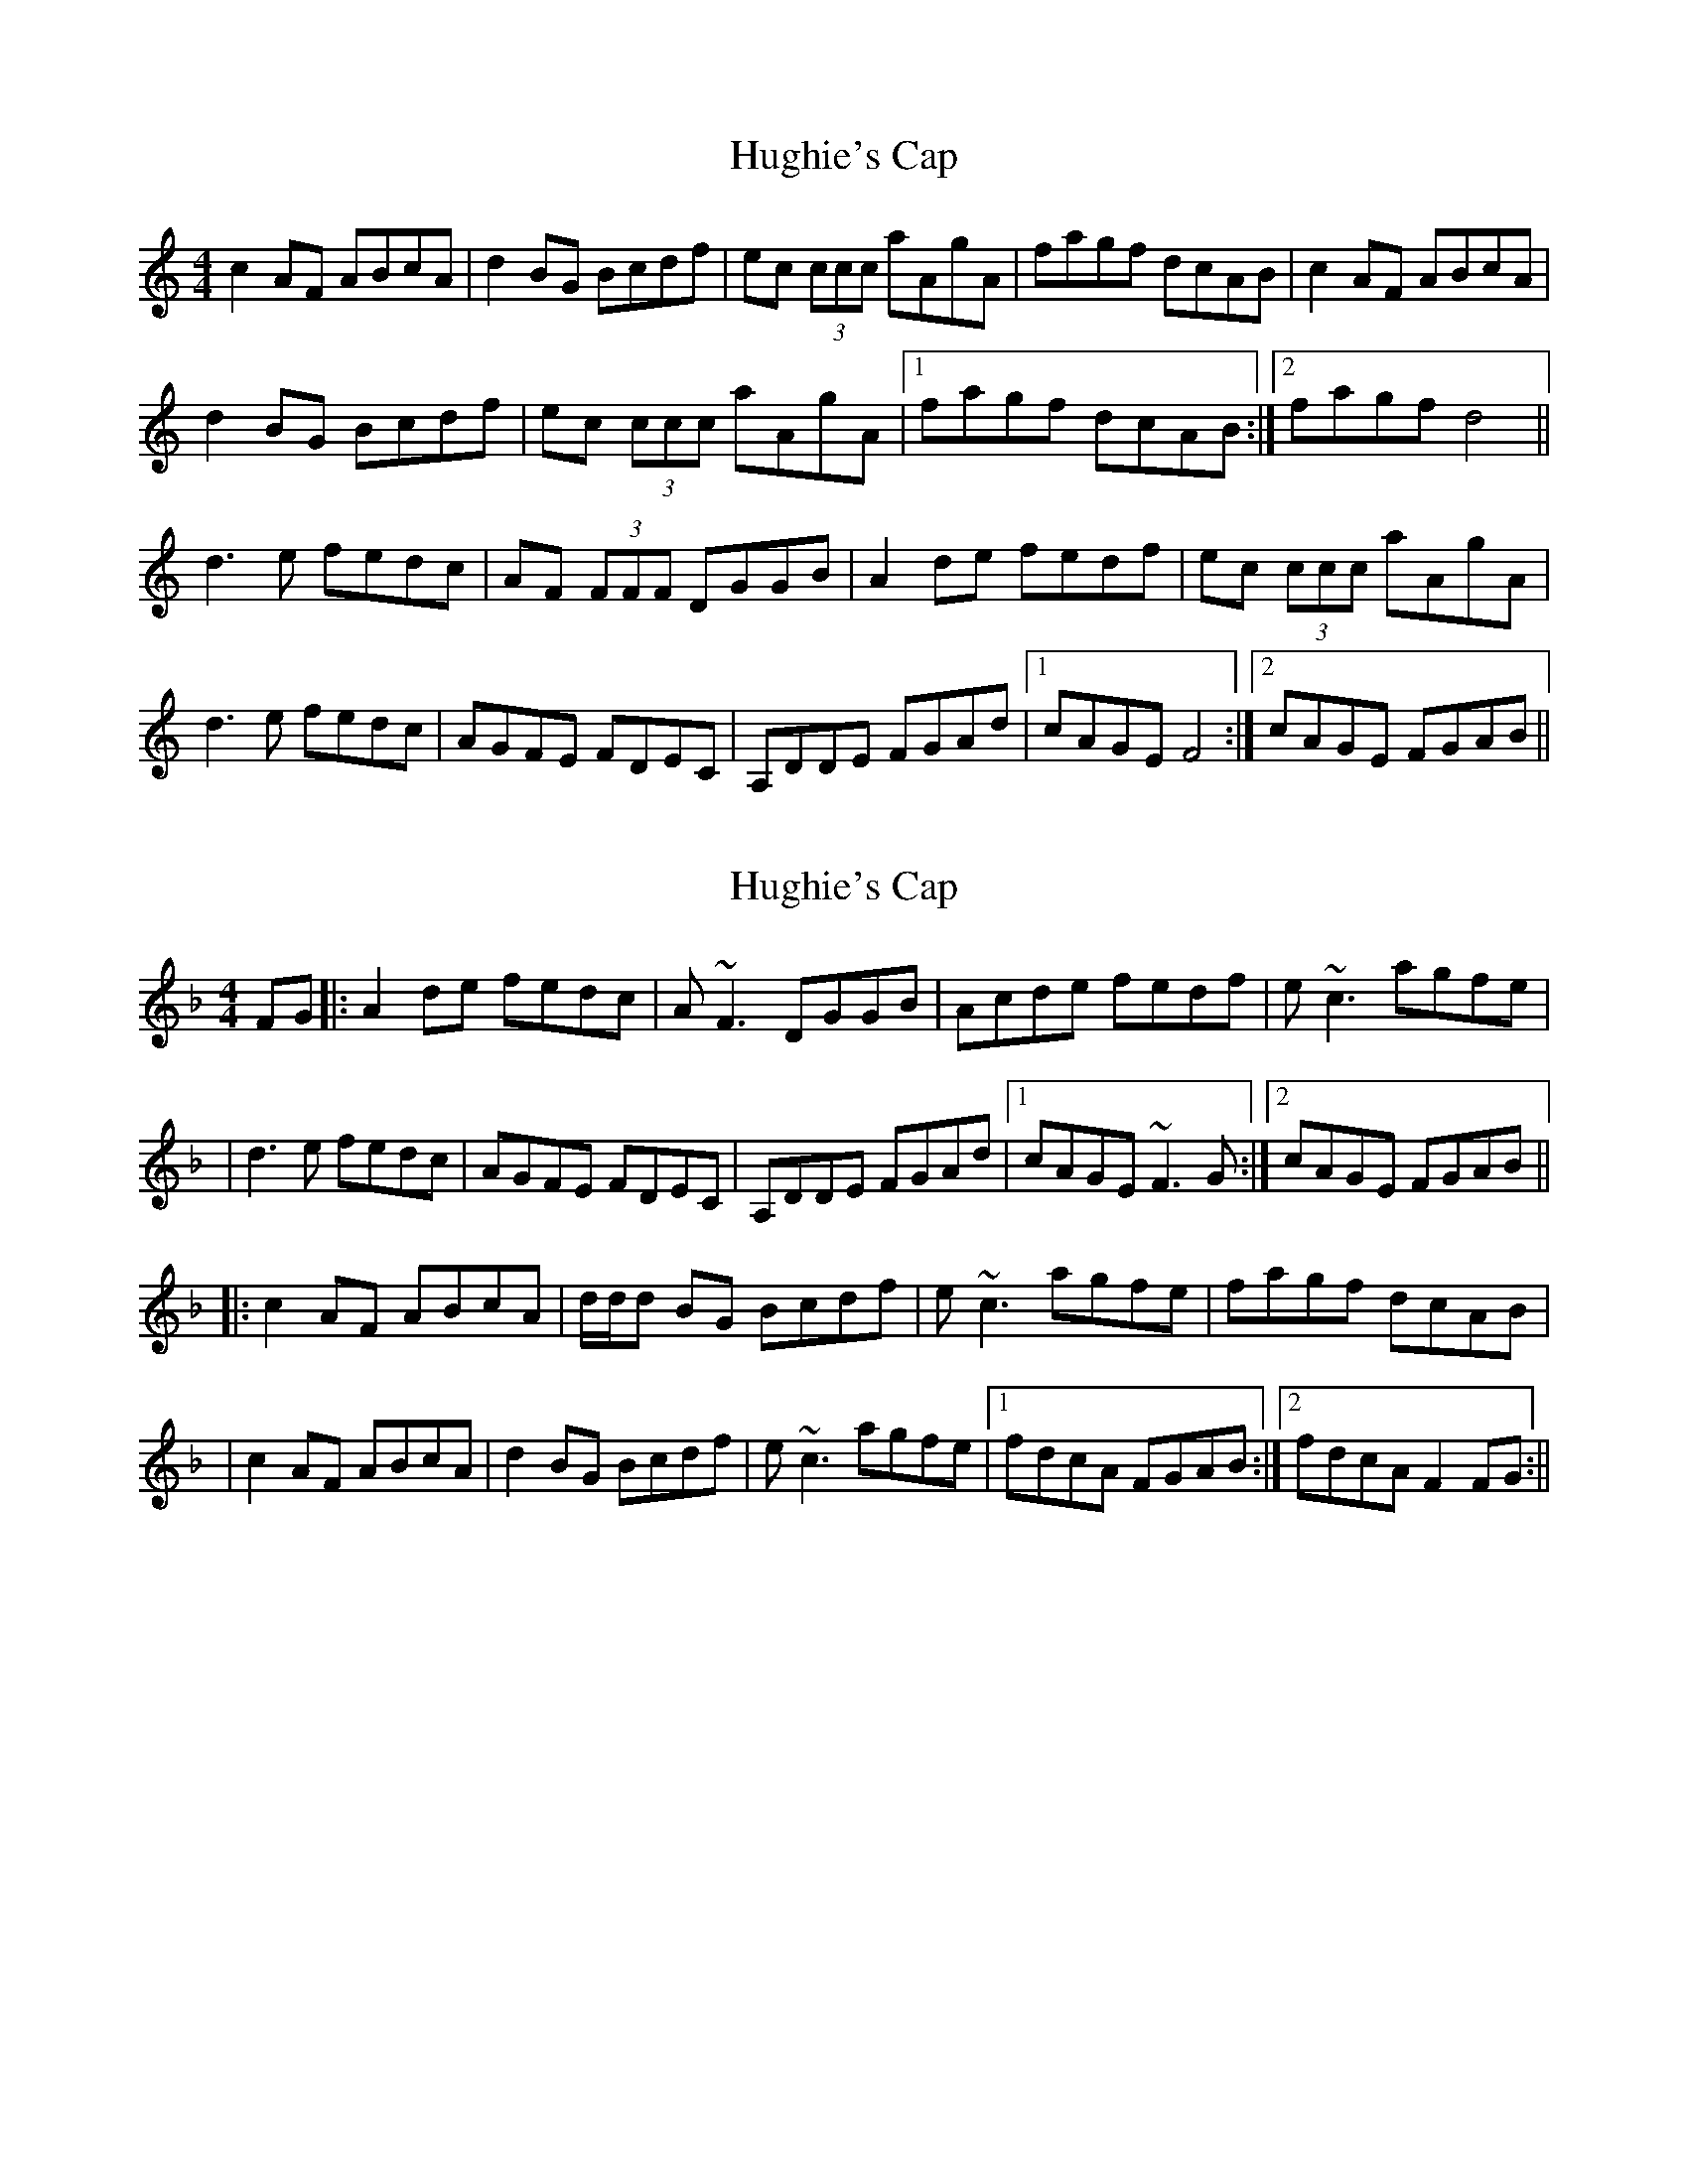 X: 1
T: Hughie's Cap
Z: errik
S: https://thesession.org/tunes/2850#setting2850
R: reel
M: 4/4
L: 1/8
K: Ddor
c2 AF ABcA|d2 BG Bcdf|ec (3ccc aAgA|fagf dcAB|c2 AF ABcA|
d2 BG Bcdf|ec (3ccc aAgA|1fagf dcAB:|2fagf d4||
d3 e fedc|AF (3FFF DGGB|A2 de fedf|ec (3ccc aAgA|
d3 e fedc|AGFE FDEC|A,DDE FGAd|1cAGE F4:|2cAGE FGAB||
X: 2
T: Hughie's Cap
Z: Will Harmon
S: https://thesession.org/tunes/2850#setting16057
R: reel
M: 4/4
L: 1/8
K: Fmaj
FG |: A2 de fedc | A~F3 DGGB | Acde fedf | e~c3 agfe ||d3 e fedc | AGFE FDEC | A,DDE FGAd |1 cAGE ~F3G :|2 cAGE FGAB |||: c2 AF ABcA | d/d/d BG Bcdf | e~c3 agfe | fagf dcAB || c2 AF ABcA | d2 BG Bcdf | e~c3 agfe |1 fdcA FGAB :|2 fdcA F2 FG :||
X: 3
T: Hughie's Cap
Z: joe fidkid
S: https://thesession.org/tunes/2850#setting16058
R: reel
M: 4/4
L: 1/8
K: Cdor
Gccd edcB | {GA}G2 FE {F}EDCB, | G,Gcd edce | cd (3BBB BgfB |Gccd edcB | {GA}G2 FE {F}EDCB, | G,CCD EGcG |1 c{GA}GFE DE{F}EF :|2 c{GA}GFD EFGc ||BG{FG}FE B,EGB | ccAF CFAc | dB {d}B2 gfed | egfe cBFG |BG{FG}FE B,EGB | ccAF CFAc | dBBg gfed |1 ecBG DE{F}EG :|2 ecBG DE{F}EF |]
